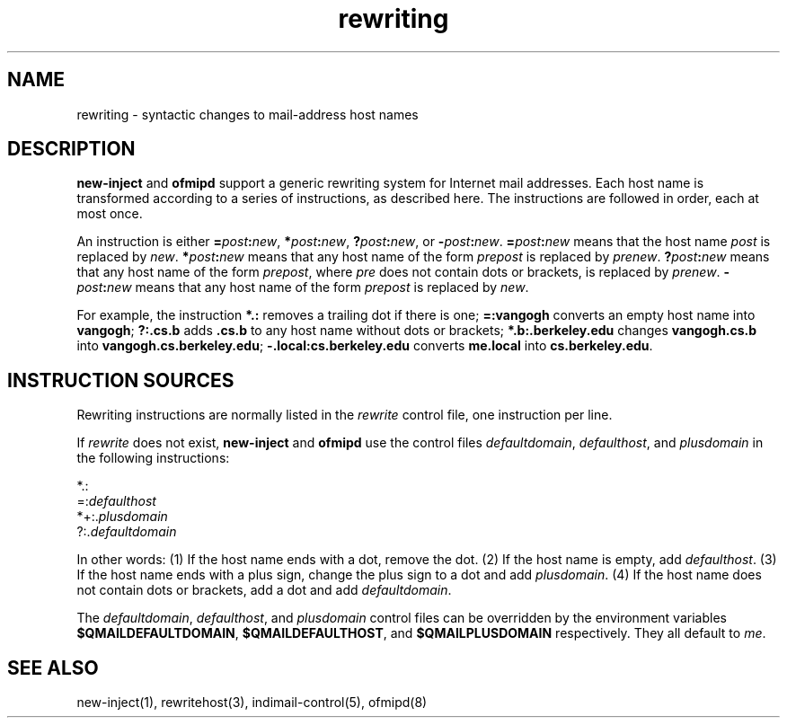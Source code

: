 .TH rewriting 5
.SH NAME
rewriting \- syntactic changes to mail-address host names
.SH DESCRIPTION
.B new-inject
and
.B ofmipd
support a generic rewriting system for Internet mail addresses.
Each host name is transformed according to a series of instructions,
as described here.
The instructions are followed in order, each at most once.

An instruction is either
.BR =\fIpost\fB:\fInew ,
.BR *\fIpost\fB:\fInew ,
.BR ?\fIpost\fB:\fInew ,
or
.BR -\fIpost\fB:\fInew .
.B =\fIpost\fB:\fInew
means that the host name
.I post
is replaced by
.IR new .
.B *\fIpost\fB:\fInew
means that any host name of the form
.I prepost
is replaced by
.IR prenew .
.B ?\fIpost\fB:\fInew
means that any host name of the form
.IR prepost ,
where
.I pre
does not contain dots or brackets,
is replaced by
.IR prenew .
.B -\fIpost\fB:\fInew
means that any host name of the form
.I prepost
is replaced by
.IR new .

For example, the instruction
.B *.:
removes a trailing dot if there is one;
.B =:vangogh
converts an empty host name into
.BR vangogh ;
.B ?:.cs.b
adds
.B .cs.b
to any host name without dots or brackets;
.B *.b:.berkeley.edu
changes
.B vangogh.cs.b
into
.BR vangogh.cs.berkeley.edu ;
.B -.local:cs.berkeley.edu
converts
.B me\fB.local
into
.BR cs.berkeley.edu .
.SH "INSTRUCTION SOURCES"
Rewriting instructions are normally listed in the
.I rewrite
control file,
one instruction per line.

If
.I rewrite
does not exist,
.B new-inject
and
.B ofmipd
use the control files
.IR defaultdomain ,
.IR defaulthost ,
and
.I plusdomain
in the following instructions:

.EX
   *.:
.br
   =:\fIdefaulthost\fR
.br
   *+:.\fIplusdomain\fR
.br
   ?:.\fIdefaultdomain\fR
.EE

In other words:
(1) If the host name ends with a dot,
remove the dot.
(2) If the host name is empty,
add
.IR defaulthost .
(3) If the host name ends with a plus sign,
change the plus sign to a dot and add
.IR plusdomain .
(4) If the host name does not contain dots or brackets,
add a dot and add
.IR defaultdomain .

The
.IR defaultdomain ,
.IR defaulthost ,
and
.I plusdomain
control files can be overridden by the environment variables
.BR $QMAILDEFAULTDOMAIN ,
.BR $QMAILDEFAULTHOST ,
and
.B $QMAILPLUSDOMAIN
respectively.
They all default to
.IR me .
.SH "SEE ALSO"
new-inject(1),
rewritehost(3),
indimail-control(5),
ofmipd(8)
